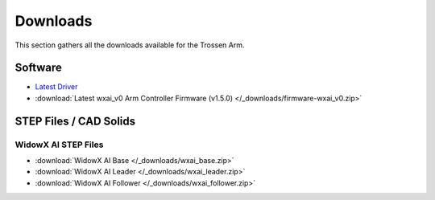 =========
Downloads
=========

This section gathers all the downloads available for the Trossen Arm.

Software
========

-   `Latest Driver <https://github.com/TrossenRobotics/libtrossen_arm/releases/latest>`_
-   :download:`Latest wxai_v0 Arm Controller Firmware (v1.5.0) </_downloads/firmware-wxai_v0.zip>`

STEP Files / CAD Solids
=======================

WidowX AI STEP Files
--------------------

-   :download:`WidowX AI Base </_downloads/wxai_base.zip>`
-   :download:`WidowX AI Leader </_downloads/wxai_leader.zip>`
-   :download:`WidowX AI Follower </_downloads/wxai_follower.zip>`
